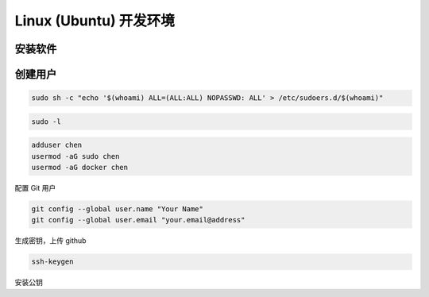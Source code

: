 Linux (Ubuntu) 开发环境
================================================================================

安装软件
--------------------------------------------------------------------------------



创建用户
--------------------------------------------------------------------------------

.. code-block::

    sudo sh -c "echo '$(whoami) ALL=(ALL:ALL) NOPASSWD: ALL' > /etc/sudoers.d/$(whoami)"

.. code-block::

    sudo -l

.. code-block::

    adduser chen
    usermod -aG sudo chen
    usermod -aG docker chen

配置 Git 用户

.. code-block::

    git config --global user.name "Your Name"
    git config --global user.email "your.email@address"


生成密钥，上传 github

.. code-block::

    ssh-keygen


安装公钥
